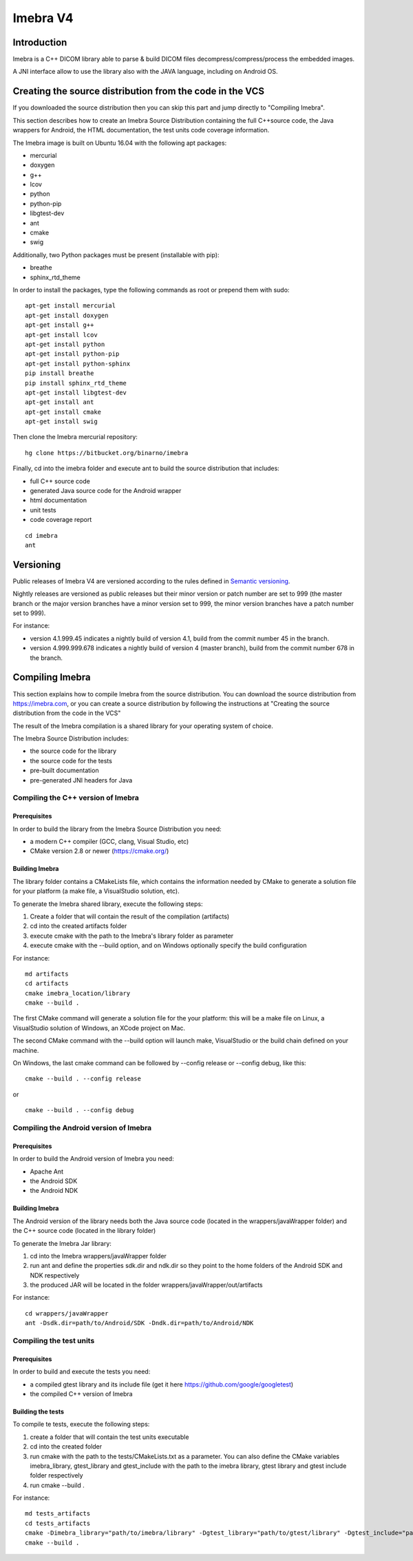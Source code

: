 Imebra V4
*********

Introduction
============

Imebra is a C++ DICOM library able to parse & build DICOM files decompress/compress/process the embedded images.

A JNI interface allow to use the library also with the JAVA language, including on Android OS.


Creating the source distribution from the code in the VCS
=========================================================

If you downloaded the source distribution then you can skip this part and jump directly to "Compiling Imebra".

This section describes how to create an Imebra Source Distribution containing the full
C++source code, the Java wrappers for Android, the HTML documentation, the test units code coverage
information.

The Imebra image is built on Ubuntu 16.04 with the following apt packages:

- mercurial
- doxygen
- g++
- lcov
- python
- python-pip
- libgtest-dev
- ant
- cmake
- swig

Additionally, two Python packages must be present (installable with pip):

- breathe
- sphinx_rtd_theme

In order to install the packages, type the following commands as root or prepend them with sudo:
::

    apt-get install mercurial
    apt-get install doxygen
    apt-get install g++
    apt-get install lcov
    apt-get install python
    apt-get install python-pip
    apt-get install python-sphinx
    pip install breathe
    pip install sphinx_rtd_theme
    apt-get install libgtest-dev
    apt-get install ant
    apt-get install cmake
    apt-get install swig

Then clone the Imebra mercurial repository:
::

    hg clone https://bitbucket.org/binarno/imebra

Finally, cd into the imebra folder and execute ant to build the source distribution that includes:

- full C++ source code
- generated Java source code for the Android wrapper
- html documentation
- unit tests
- code coverage report

::

    cd imebra
    ant


Versioning
==========

Public releases of Imebra V4 are versioned according to the rules defined in `Semantic versioning <http://semver.org/>`_.

Nightly releases are versioned as public releases but their minor version or patch number are set to 999 (the master branch
or the major version branches have a minor version set to 999, the minor version branches have a patch number set to 999).

For instance:

- version 4.1.999.45 indicates a nightly build of version 4.1, build from the commit number 45 in the branch.
- version 4.999.999.678 indicates a nightly build of version 4 (master branch), build from the commit number 678 in the branch.


Compiling Imebra
================

This section explains how to compile Imebra from the source distribution.
You can download the source distribution from https://imebra.com, or you can create a source distribution
by following the instructions at "Creating the source distribution from the code in the VCS"

The result of the Imebra compilation is a shared library for your operating system of choice.

The Imebra Source Distribution includes:

- the source code for the library
- the source code for the tests
- pre-built documentation
- pre-generated JNI headers for Java


Compiling the C++ version of Imebra
-----------------------------------

Prerequisites
.............

In order to build the library from the Imebra Source Distribution you need:

- a modern C++ compiler (GCC, clang, Visual Studio, etc)
- CMake version 2.8 or newer (https://cmake.org/)

Building Imebra
...............

The library folder contains a CMakeLists file, which contains the information needed by
CMake to generate a solution file for your platform (a make file, a VisualStudio solution, etc).

To generate the Imebra shared library, execute the following steps:

1. Create a folder that will contain the result of the compilation (artifacts)
2. cd into the created artifacts folder
3. execute cmake with the path to the Imebra's library folder as parameter
4. execute cmake with the --build option, and on Windows optionally specify the build configuration

For instance:

::

    md artifacts
    cd artifacts
    cmake imebra_location/library
    cmake --build .

The first CMake command will generate a solution file for the your platform: this will be a 
make file on Linux, a VisualStudio solution of Windows, an XCode project on Mac.

The second CMake command with the --build option will launch make, VisualStudio or the build
chain defined on your machine.

On Windows, the last cmake command can be followed by --config release or --config debug, like
this:

::

    cmake --build . --config release

or

::

    cmake --build . --config debug



Compiling the Android version of Imebra
---------------------------------------

Prerequisites
.............

In order to build the Android version of Imebra you need:

- Apache Ant
- the Android SDK
- the Android NDK

Building Imebra
...............

The Android version of the library needs both the Java source code (located in the wrappers/javaWrapper folder)
and the C++ source code (located in the library folder)

To generate the Imebra Jar library:

1. cd into the Imebra wrappers/javaWrapper folder
2. run ant and define the properties sdk.dir and ndk.dir so they point to the home folders of the Android SDK and NDK respectively
3. the produced JAR will be located in the folder wrappers/javaWrapper/out/artifacts

For instance:

::

    cd wrappers/javaWrapper
    ant -Dsdk.dir=path/to/Android/SDK -Dndk.dir=path/to/Android/NDK
    


Compiling the test units
------------------------

Prerequisites
.............

In order to build and execute the tests you need:

- a compiled gtest library and its include file (get it here https://github.com/google/googletest)
- the compiled C++ version of Imebra

Building the tests
..................

To compile te tests, execute the following steps:

1. create a folder that will contain the test units executable
2. cd into the created folder
3. run cmake with the path to the tests/CMakeLists.txt as a parameter. You can also define the
   CMake variables imebra_library, gtest_library and gtest_include with the path to the
   imebra library, gtest library and gtest include folder respectively
4. run cmake --build .

For instance:

::

    md tests_artifacts
    cd tests_artifacts
    cmake -Dimebra_library="path/to/imebra/library" -Dgtest_library="path/to/gtest/library" -Dgtest_include="path/to/gtest/include" imebra_location/tests
    cmake --build .


